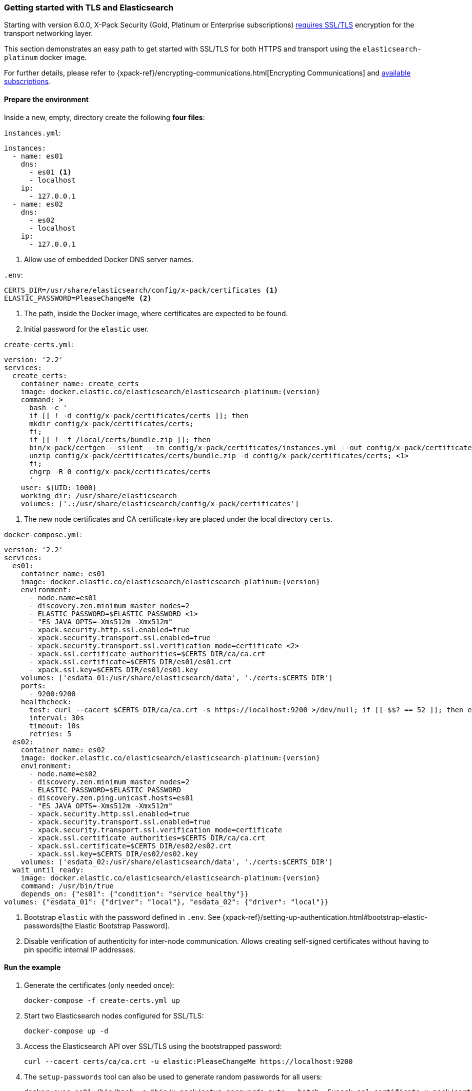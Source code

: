 [[getting-started-tls-docker]]
=== Getting started with TLS and Elasticsearch

Starting with version 6.0.0, X-Pack Security (Gold, Platinum or Enterprise subscriptions) https://www.elastic.co/guide/en/elasticsearch/reference/6.0/breaking-6.0.0-xes.html[requires SSL/TLS] encryption for the transport networking layer.

This section demonstrates an easy path to get started with SSL/TLS for both HTTPS and transport using the `elasticsearch-platinum` docker image.

For further details, please refer to {xpack-ref}/encrypting-communications.html[Encrypting Communications] and https://www.elastic.co/subscriptions[available subscriptions].

==== Prepare the environment

Inside a new, empty, directory create the following **four files**:

`instances.yml`:
["source","yaml"]
----
instances:
  - name: es01
    dns:
      - es01 <1>
      - localhost
    ip:
      - 127.0.0.1
  - name: es02
    dns:
      - es02
      - localhost
    ip:
      - 127.0.0.1
----
<1> Allow use of embedded Docker DNS server names.

`.env`:
[source,yaml]
----
CERTS_DIR=/usr/share/elasticsearch/config/x-pack/certificates <1>
ELASTIC_PASSWORD=PleaseChangeMe <2>
----
<1> The path, inside the Docker image, where certificates are expected to be found.
<2> Initial password for the `elastic` user.

[[getting-starter-tls-create-certs-composefile]]
`create-certs.yml`:
ifeval::["{release-state}"=="unreleased"]

WARNING: Version {version} of Elasticsearch has not yet been released, so a
`create-certs.yml` is not available for this version.

endif::[]

ifeval::["{release-state}"!="unreleased"]
["source","yaml",subs="attributes"]
----
version: '2.2'
services:
  create_certs:
    container_name: create_certs
    image: docker.elastic.co/elasticsearch/elasticsearch-platinum:{version}
    command: >
      bash -c '
      if [[ ! -d config/x-pack/certificates/certs ]]; then
      mkdir config/x-pack/certificates/certs;
      fi;
      if [[ ! -f /local/certs/bundle.zip ]]; then
      bin/x-pack/certgen --silent --in config/x-pack/certificates/instances.yml --out config/x-pack/certificates/certs/bundle.zip;
      unzip config/x-pack/certificates/certs/bundle.zip -d config/x-pack/certificates/certs; <1>
      fi;
      chgrp -R 0 config/x-pack/certificates/certs
      '
    user: ${UID:-1000}
    working_dir: /usr/share/elasticsearch
    volumes: ['.:/usr/share/elasticsearch/config/x-pack/certificates']
----

<1> The new node certificates and CA certificate+key are placed under the local directory `certs`.
endif::[]

[[getting-starter-tls-create-docker-compose]]
`docker-compose.yml`:
ifeval::["{release-state}"=="unreleased"]

WARNING: Version {version} of Elasticsearch has not yet been released, so a
`docker-compose.yml` is not available for this version.

endif::[]

ifeval::["{release-state}"!="unreleased"]
["source","yaml",subs="attributes"]
----
version: '2.2'
services:
  es01:
    container_name: es01
    image: docker.elastic.co/elasticsearch/elasticsearch-platinum:{version}
    environment:
      - node.name=es01
      - discovery.zen.minimum_master_nodes=2
      - ELASTIC_PASSWORD=$ELASTIC_PASSWORD <1>
      - "ES_JAVA_OPTS=-Xms512m -Xmx512m"
      - xpack.security.http.ssl.enabled=true
      - xpack.security.transport.ssl.enabled=true
      - xpack.security.transport.ssl.verification_mode=certificate <2>
      - xpack.ssl.certificate_authorities=$CERTS_DIR/ca/ca.crt
      - xpack.ssl.certificate=$CERTS_DIR/es01/es01.crt
      - xpack.ssl.key=$CERTS_DIR/es01/es01.key
    volumes: ['esdata_01:/usr/share/elasticsearch/data', './certs:$CERTS_DIR']
    ports:
      - 9200:9200
    healthcheck:
      test: curl --cacert $CERTS_DIR/ca/ca.crt -s https://localhost:9200 >/dev/null; if [[ $$? == 52 ]]; then echo 0; else echo 1; fi
      interval: 30s
      timeout: 10s
      retries: 5
  es02:
    container_name: es02
    image: docker.elastic.co/elasticsearch/elasticsearch-platinum:{version}
    environment:
      - node.name=es02
      - discovery.zen.minimum_master_nodes=2
      - ELASTIC_PASSWORD=$ELASTIC_PASSWORD
      - discovery.zen.ping.unicast.hosts=es01
      - "ES_JAVA_OPTS=-Xms512m -Xmx512m"
      - xpack.security.http.ssl.enabled=true
      - xpack.security.transport.ssl.enabled=true
      - xpack.security.transport.ssl.verification_mode=certificate
      - xpack.ssl.certificate_authorities=$CERTS_DIR/ca/ca.crt
      - xpack.ssl.certificate=$CERTS_DIR/es02/es02.crt
      - xpack.ssl.key=$CERTS_DIR/es02/es02.key
    volumes: ['esdata_02:/usr/share/elasticsearch/data', './certs:$CERTS_DIR']
  wait_until_ready:
    image: docker.elastic.co/elasticsearch/elasticsearch-platinum:{version}
    command: /usr/bin/true
    depends_on: {"es01": {"condition": "service_healthy"}}
volumes: {"esdata_01": {"driver": "local"}, "esdata_02": {"driver": "local"}}
----

<1> Bootstrap `elastic` with the password defined in `.env`. See {xpack-ref}/setting-up-authentication.html#bootstrap-elastic-passwords[the Elastic Bootstrap Password].
<2> Disable verification of authenticity for inter-node communication. Allows creating self-signed certificates without having to pin specific internal IP addresses.
endif::[]

==== Run the example
. Generate the certificates (only needed once):
+
--
["source","sh"]
----
docker-compose -f create-certs.yml up
----
--
. Start two Elasticsearch nodes configured for SSL/TLS:
+
--
["source","sh"]
----
docker-compose up -d
----
--
. Access the Elasticsearch API over SSL/TLS using the bootstrapped password:
+
--
["source","sh"]
----
curl --cacert certs/ca/ca.crt -u elastic:PleaseChangeMe https://localhost:9200
----
// NOTCONSOLE
--
. The `setup-passwords` tool can also be used to generate random passwords for all users:
+
--
["source","sh"]
----
docker exec es01 /bin/bash -c "bin/x-pack/setup-passwords auto --batch -Expack.ssl.certificate=x-pack/certificates/es01/es01.crt -Expack.ssl.certificate_authorities=x-pack/certificates/ca/ca.crt -Expack.ssl.key=x-pack/certificates/es01/es01.key --url https://localhost:9200"
----
--
